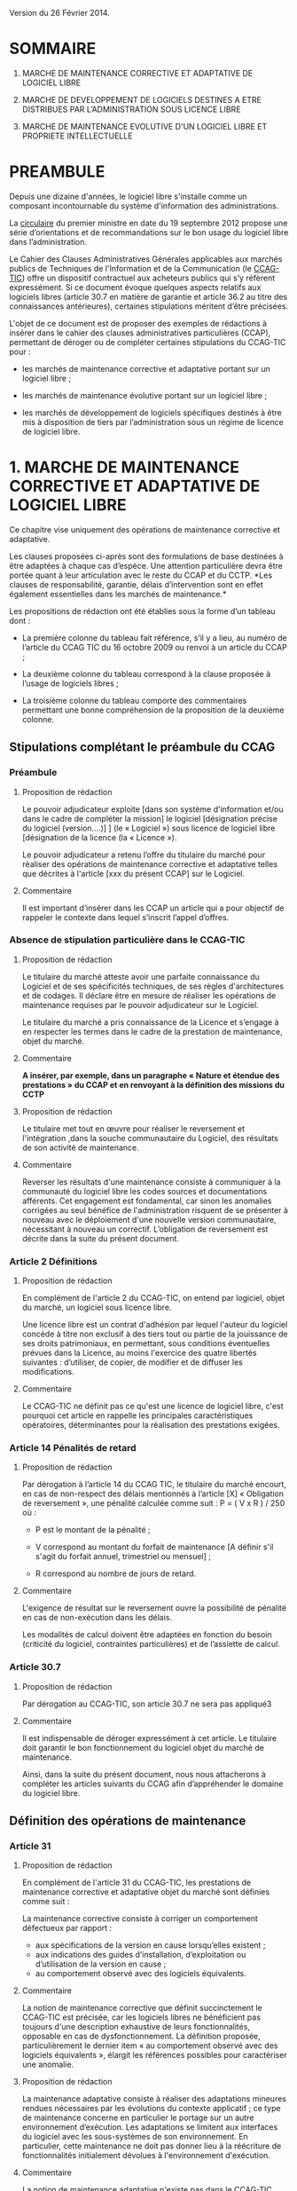 ﻿# CONSEILS A LA REDACTION DE CLAUSES DE PROPRIETE INTELLECTUELLE POUR LES MARCHES DE DEVELOPPEMENT ET DE MAINTENANCE DE LOGICIELS LIBRES
# AUTHOR: Agence du Patrimoine Immatériel de l’État

Version du 26 Février 2014.

* SOMMAIRE

  1. MARCHE DE MAINTENANCE CORRECTIVE ET ADAPTATIVE DE LOGICIEL LIBRE

  2. MARCHE DE DEVELOPPEMENT DE LOGICIELS DESTINES A ETRE DISTRIBUES PAR
     L’ADMINISTRATION SOUS LICENCE LIBRE

  3. MARCHE DE MAINTENANCE EVOLUTIVE D'UN LOGICIEL LIBRE ET PROPRIETE
     INTELLECTUELLE

* PREAMBULE

  Depuis une dizaine d'années, le logiciel libre s'installe comme un
  composant incontournable du système d'information des administrations.

  La [[http://circulaire.legifrance.gouv.fr/pdf/2012/09/cir_35837.pdf][circulaire]] du premier ministre en date du 19 septembre 2012 propose
  une série d’orientations et de recommandations sur le bon usage du
  logiciel libre dans l’administration.

  Le Cahier des Clauses Administratives Générales applicables aux
  marchés publics de Techniques de l'Information et de la Communication
  (le [[http://www.legifrance.gouv.fr/affichTexte.do?cidTexte=JORFTEXT000021158580&dateTexte=20131211][CCAG-TIC]]) offre un dispositif contractuel aux acheteurs publics
  qui s’y réfèrent expressément. Si ce document évoque quelques aspects
  relatifs aux logiciels libres (article 30.7 en matière de garantie et
  article 36.2 au titre des connaissances antérieures), certaines
  stipulations méritent d’être précisées.

  L'objet de ce document est de proposer des exemples de rédactions à
  insérer dans le cahier des clauses administratives particulières
  (CCAP), permettant de déroger ou de compléter certaines stipulations
  du CCAG-TIC pour :

  - les marchés de maintenance corrective et adaptative portant sur un
    logiciel libre ;

  - les marchés de maintenance évolutive portant sur un logiciel libre ;

  - les marchés de développement de logiciels spécifiques destinés à
    être mis à disposition de tiers par l’administration sous un régime
    de licence de logiciel libre.

* 1. MARCHE DE MAINTENANCE CORRECTIVE ET ADAPTATIVE DE LOGICIEL LIBRE

  Ce chapitre vise uniquement des opérations de maintenance corrective
  et adaptative.

  Les clauses proposées ci-après sont des formulations de base destinées
  à être adaptées à chaque cas d’espèce. Une attention particulière
  devra être portée quant à leur articulation avec le reste du CCAP et
  du CCTP. *Les clauses de responsabilité, garantie, délais
  d’intervention sont en effet également essentielles dans les marchés
  de maintenance.*

  Les propositions de rédaction ont été établies sous la forme d’un
  tableau dont :

  - La première colonne du tableau fait référence, s’il y a lieu, au
    numéro de l’article du CCAG TIC du 16 octobre 2009 ou renvoi à un
    article du CCAP ;

  - La deuxième colonne du tableau correspond à la clause proposée à
    l’usage de logiciels libres ;

  - La troisième colonne du tableau comporte des commentaires permettant
    une bonne compréhension de la proposition de la deuxième colonne.

** Stipulations complétant le préambule du CCAG

*** Préambule

**** Proposition de rédaction

     Le pouvoir adjudicateur exploite [dans son système d'information et/ou
     dans le cadre de compléter la mission] le logiciel [désignation
     précise du logiciel (version….)] ] (le « Logiciel ») sous licence de
     logiciel libre [désignation de la licence (la « Licence »).

     Le pouvoir adjudicateur a retenu l’offre du titulaire du marché pour
     réaliser des opérations de maintenance corrective et adaptative telles
     que décrites à l'article [xxx du présent CCAP] sur le Logiciel.

**** Commentaire

     Il est important d’insérer dans les CCAP un article qui a pour
     objectif de rappeler le contexte dans lequel s’inscrit l’appel
     d’offres.

*** Absence de stipulation particulière dans le CCAG-TIC

**** Proposition de rédaction

     Le titulaire du marché atteste avoir une parfaite connaissance du
     Logiciel et de ses spécificités techniques, de ses règles
     d'architectures et de codages. Il déclare être en mesure de réaliser
     les opérations de maintenance requises par le pouvoir adjudicateur sur
     le Logiciel.

     Le titulaire du marché a pris connaissance de la Licence et s’engage à
     en respecter les termes dans le cadre de la prestation de maintenance,
     objet du marché.

**** Commentaire

     *A insérer, par exemple, dans un paragraphe « Nature et étendue des prestations » du CCAP et en renvoyant à la définition des missions du CCTP*

**** Proposition de rédaction

     Le titulaire met tout en œuvre pour réaliser le reversement et
     l'intégration ,dans la souche communautaire du Logiciel, des résultats
     de son activité de maintenance.

**** Commentaire

     Reverser les résultats d'une maintenance consiste à communiquer à la
     communauté du logiciel libre les codes sources et documentations
     afférents. Cet engagement est fondamental, car sinon les anomalies
     corrigées au seul bénéfice de l'administration risquent de se
     présenter à nouveau avec le déploiement d'une nouvelle version
     communautaire, nécessitant à nouveau un correctif.  L’obligation de
     reversement est décrite dans la suite du présent document.

*** Article 2 Définitions

**** Proposition de rédaction

     En complément de l'article 2 du CCAG-TIC, on entend par logiciel,
     objet du marché, un logiciel sous licence libre.

     Une licence libre est un contrat d'adhésion par lequel l'auteur du
     logiciel concède à titre non exclusif à des tiers tout ou partie de la
     jouissance de ses droits patrimoniaux, en permettant, sous conditions
     éventuelles prévues dans la Licence, au moins l'exercice des quatre
     libertés suivantes : d’utiliser, de copier, de modifier et de diffuser
     les modifications.

**** Commentaire

     Le CCAG-TIC ne définit pas ce qu'est une licence de logiciel libre,
     c'est pourquoi cet article en rappelle les principales
     caractéristiques opératoires, déterminantes pour la réalisation des
     prestations exigées.

*** Article 14  Pénalités de retard

**** Proposition de rédaction

    Par dérogation à l’article 14 du CCAG TIC, le titulaire du marché
    encourt, en cas de non-respect des délais mentionnés à l’article
    [X] « Obligation de reversement », une pénalité calculée comme
    suit : P = ( V x R ) / 250 où :

    - P est le montant de la pénalité ;

    - V correspond au montant du forfait de maintenance [A définir s'il
      s'agit du forfait annuel, trimestriel ou mensuel] ;

    - R correspond au nombre de jours de retard.

**** Commentaire

     L'exigence de résultat sur le reversement ouvre la possibilité de
     pénalité en cas de non-exécution dans les délais.

     Les modalités de calcul doivent être adaptées en fonction du besoin
     (criticité du logiciel, contraintes particulières) et de l’assiette
     de calcul.

*** Article 30.7

**** Proposition de rédaction

     Par dérogation au CCAG-TIC, son article 30.7 ne sera pas appliqué3

**** Commentaire

     Il est indispensable de déroger expressément à cet article. Le
     titulaire doit garantir le bon fonctionnement du logiciel objet du
     marché de maintenance.

     Ainsi, dans la suite du présent document, nous nous attacherons à
     compléter les articles suivants du CCAG afin d’appréhender le domaine
     du logiciel libre.

** Définition des opérations de maintenance

*** Article 31

**** Proposition de rédaction

     En complément de l'article 31 du CCAG-TIC, les prestations de
     maintenance corrective et adaptative objet du marché sont définies
     comme suit :

     La maintenance corrective consiste à corriger un comportement
     défectueux par rapport :

     - aux spécifications de la version en cause lorsqu’elles existent ;
     - aux indications des guides d’installation, d’exploitation ou d’utilisation de la version en cause ;
     - au comportement observé avec des logiciels équivalents.

**** Commentaire

     La notion de maintenance corrective que définit succinctement le
     CCAG-TIC est précisée, car les logiciels libres ne bénéficient pas
     toujours d'une description exhaustive de leurs fonctionnalités,
     opposable en cas de dysfonctionnement. La définition proposée,
     particulièrement le dernier item « au comportement observé avec des
     logiciels équivalents », élargit les références possibles pour
     caractériser une anomalie.

**** Proposition de rédaction

     La maintenance adaptative consiste à réaliser des adaptations mineures
     rendues nécessaires par les évolutions du contexte applicatif ; ce
     type de maintenance concerne en particulier le portage sur un autre
     environnement d’exécution. Les adaptations se limitent aux interfaces
     du logiciel avec les sous-systèmes de son environnement. En
     particulier, cette maintenance ne doit pas donner lieu à la réécriture
     de fonctionnalités initialement dévolues à l'environnement
     d'exécution.

**** Commentaire

     La notion de maintenance adaptative n'existe pas dans le CCAG-TIC. Son
     intérêt est spécifique au logiciel libre qui, en garantissant l'accès
     au code source, permet le fonctionnement du logiciel dans de multiples
     environnements d'exécution (couple architecture physique/système
     d'exploitation) au moyen d'opérations limitées (configuration et
     recompilation).

     La définition précise des opérations de maintenance attendue de la
     part du prestataire est essentielle notamment pour la mise en œuvre
     éventuelle des clauses de garantie et de responsabilité dans
     l’exécution des prestations du titulaire du marché.

*** (Précision Optionnelle de l’article 31)

**** Proposition de rédaction

     Par dérogation à l'article 31 du CCAG-TIC, il n'est pas prévu de
     maintenance évolutive.

**** Commentaire

     L’objet de la 1ère partie de ce document ne traite pas de la
     maintenance évolutive. Sa définition n’est pas utile mais peut
     néanmoins être conservée au stade des définitions de l’article 31. Ces
     prestations seront exclues du périmètre de l’exécution.

** Droits du titulaire du marché pour réaliser les opérations de  maintenance sur le logiciel

*** Article 35.1

**** Proposition de rédaction

     En complément de l’article 35-1 du CCAG TIC, les Résultats du marché
     désignent tous les éléments résultant des opérations de maintenance
     réalisés par le titulaire du marché sur le Logiciel tels que les
     développements informatiques sous forme de sources et le cas échéant
     d'exécutables (les  « Développements »), les dossiers d’études
     techniques, de spécifications, de paramétrage, d'exploitation et de
     maintenance.

*** Absence de stipulation particulière dans le CCAG-TIC

**** Proposition de rédaction

     Le pouvoir adjudicateur et le titulaire du marché sont licenciés du
     Logiciel  indépendamment l'un de l'autre par l’effet de la Licence.

**** Commentaire

     La simple utilisation d’un logiciel libre, signifie, en principe, que
     l’on a adhéré au préalable à la licence.

     Le titulaire du marché dispose, selon les principes communs à toutes
     les licences libres, du droit de modifier le logiciel et de
     communiquer ses modifications à des tiers. Le pouvoir adjudicateur, de
     son côté, dispose du droit d'utiliser librement le logiciel avec ou
     sans modifications, selon les termes de la licence.

*** Article B38 (relatif à l’option B de l’artcile 38)

**** Proposition de rédaction

     Par dérogation au _caractère exclusif_ de la cession posé à l'article
     B38 CCAG-TIC, le titulaire du marché cède _à titre non-exclusif_ au
     pouvoir adjudicateur à compter de la livraison et sous condition
     résolutoire de la réception des Résultats, l'ensemble des droits
     d'exploitation afférents à ces Résultats.

**** Commentaire

     Cet article organise une cession non-exclusive de l'ensemble des
     droits patrimoniaux sur les résultats des travaux de maintenance
     permettant ainsi leur utilisation sans restriction par
     l'administration.

*** Article B38 (relatif à l’option B de l’artcile 38)

**** Proposition de rédaction

     En application de l’article B38 du CCAG TIC et au titre de cette
     cession des droits d'auteur, le titulaire du marché cède au pouvoir
     adjudicateur les droits mentionnés aux articles L.122-1 et suivants et
     L. 122-6 du code de la propriété intellectuelle à savoir notamment :

     - le droit de reproduction et d’utilisation pour quelque usage que ce
       soit, par quelque procédé que ce soit, sur tout support actuel ou
       futur et ce sans limitation de  nombre tel que notamment papier,
       magnétique, optique, vidéographique ou autre, pour toute
       exploitation, y compris en réseau ;

     - le droit de représentation et de diffusion, de quelque façon que ce
       soit, sur quelque support, réseau que ce soit, édition ;

     - le droit d’adaptation, de traduction en toute langue ou langage, le
       droit de corriger de faire évoluer, de réaliser de nouvelles
       versions ou de nouveaux développements, de maintenir, modifier,
       assembler, transcrire ;

     - le droit de distribution à des tiers pour être réutilisés.

     Cette cession est effective tant pour la France que pour l'étranger et
     pour toute la durée de protection des Résultats par le droit
     d'auteur. Cette cession permet au pouvoir adjudicateur de mettre à
     disposition des tiers les Développements sous le régime de la
     Licence.

**** Commentaire

     Cette disposition permet à l'administration de diffuser le correctif
     (ou le Logiciel) à des utilisateurs tiers sous le régime de la
     Licence, indépendamment du reversement des travaux de maintenance.

     L'exigence que les versions correctives et adaptatives conservent la
     licence d'origine du logiciel n'est pas utile pour un logiciel sous
     une licence de type « copyleft » puisque la licence elle-même exige
     que les versions dérivées du logiciel conservent la licence
     d'origine. En revanche, cette disposition est nécessaire pour les
     logiciels sous des licences non « copyleft » de type académique
     (Apache, BSD ou MIT) Par défaut, cette exigence est posée dans le
     CCAP.

**** Proposition de rédaction

     Par dérogation à l’article B38.4 du CCAG TIC, le titulaire du marché
     peut exploiter sous toute forme et sans aucune restriction les
     Résultats à la condition de respecter les droits du pouvoir
     adjudicateur.

**** Commentaire

     En conséquence d'une cession non-exclusive des résultats de la
     maintenance, le titulaire est libre d'exploiter les résultats.

**** Proposition de rédaction

     Le titulaire du marché s’assure par ses propres moyens, au cours de
     l’exécution du marché et au regard des évolutions éventuelles de la
     Licence, qu’il a le droit de réaliser les actes mentionnés à l’article
     L. 122-6 du code de la propriété intellectuelle dans le cadre
     strictement nécessaire aux opérations de maintenance définies à
     l'article [XXX du CCAP].

**** Commentaire

     Les droits portant sur le logiciel sont définis par l’article L. 122-6
     du code de la propriété intellectuelle4.

     Compte tenu de l’absence de signature formelle d’un contrat de cession
     de droits entre le titulaire du marché et l’auteur du logiciel libre,
     l’objectif de cet article est d’obliger le titulaire du marché à
     respecter les dispositions de la licence qui régissent le logiciel,
     objet des opérations de maintenance.

**** Proposition de rédaction

     Le titulaire du marché est seul responsable de l’analyse et du respect
     des dispositions de la Licence dans le cadre de ses opérations de
     maintenance. Il garantit le pouvoir adjudicateur contre tous recours
     de tiers du fait du non-respect des droits et obligations posés dans
     la Licence dans sa version en vigueur au jour de la réalisation des
     opérations de maintenance.

     En complément de l'article 30 du CCAG-TIC, le titulaire du marché
     s'engage à indemniser le pouvoir adjudicateur, à première demande,
     pour tout dommage direct ou indirect résultant du non-respect par le
     titulaire du marché d’une disposition de la Licence.

**** Commentaire

     L'administration ne pourra être tenue responsable du non-respect par
     le titulaire des droits et obligations posés par la licence.

** Obligation de reversement

*** Absence de stipulation particulière dans le CCAG-TIC - Obligation de reversement

**** Proposition de rédaction

     Le titulaire du marché s'engage, au fur et à mesure de l’exécution du
     marché, dans un délai de sept jours ouvrés à compter de la réception
     des Résultats, à reverser à la communauté des utilisateurs du Logiciel
     les développements réalisés dans le cadre des opérations de
     maintenance.

**** Commentaire

     La réception des travaux de maintenance déclenche  l'obligation de
     reversement. Cet acte positif de l'administration impose ensuite des
     délais.

     Une obligation de résultat est imposée au prestataire pour le
     reversement. Le titulaire doit prouver que le correctif a bien été
     communiqué dans le respect des exigences posées par la communauté. En
     revanche, un engagement de résultat concernant l'intégration des
     travaux de maintenance n'est pas possible puisque la communauté du
     logiciel libre, extérieure au marché de maintenance, est seule juge de
     la pertinence de son intégration dans les futures versions.

**** Proposition de rédaction

     Le titulaire du marché s'engage à effectuer les actes nécessaires au
     reversement [détailler précisément les actes nécessaires au
     reversement comme poster les travaux sur la liste des développeurs, le
     gestionnaire de tickets ou le wiki, etc.]. Il devra dans ce délai
     fournir au pouvoir adjudicateur les justificatifs correspondants tels
     que : numéro de ticket sur le gestionnaire communautaire, messages
     électroniques échangés, etc. Le développement doit respecter les
     normes d'architectures et les règles de codage écrites et non
     formelles [citer les ressources traçant ces exigences].

     Dans l'hypothèse où la communauté des utilisateurs accepte de
     reprendre le reversement du titulaire du marché, celui-ci s'engage à
     prendre en compte les demandes de la communauté conditionnant
     l'intégration du reversement. Lorsqu'il aura eu connaissance des
     demandes de la communauté, il disposera de 5 jours ouvrés pour
     remanier et proposer de nouveau le reversement à la communauté.

**** Commentaire

     Dans la mesure où l’obligation de reversement est une obligation de
     résultat, il est indispensable de bien détailler ce que le titulaire
     doit reverser, les délais et de prévoir des sanctions en cas de non
     reversement.

* 2. MARCHE DE DEVELOPPEMENT DE LOGICIELS DESTINES A ETRE DISTRIBUES PAR L’ADMINISTRATION SOUS LICENCE LIBRE

  Les clauses proposées ci-après sont des dispositions de base destinées
  à être adaptées au cas d’espèce. Une attention particulière devra être
  portée quant à leur articulation avec le CCAP.

  Il est indispensable d’annexer au CCAP la licence de logiciel libre
  qui s’appliquera au logiciel, objet du marché, lors de sa mise à
  disposition de tiers, de manière à ce que le titulaire du marché en
  ait connaissance.

  Les licences de logiciel libre qu'il est possible de viser dans un
  marché public sont très limitées, principalement du fait que les
  administrations françaises ont obligation d'utiliser le français pour
  leurs documents contractuels alors que très peu de licences libres
  sont disponibles en français. Par exemple, la licence GPL (General
  Public Licence) la plus utilisée ne dispose pas de traduction
  “reconnue” en français. Par ailleurs, l'administration doit
  privilégier les licences de type héréditaire (Copyleft) garantissant
  que l'investissement public continuera de profiter à tous. Au final,
  les licences répondant à ces contraintes sont les licences :

  1. [[http://www.cecill.info/licences/Licence_CeCILL_V2.1-fr.txt][CeCILLv2]] (à l'initiative du CEA, du CNRS et de l'INRIA), rédigée en
     référence au droit français, compatible selon sa clause de
     comptabilité avec la licence GNU GPL et EUPL. La licence est
     [[http://opensource.org/licenses/CECILL-2.1][reconnue depuis juillet 2013]] par l'Open Source Initiative;

  2. [[http://joinup.ec.europa.eu/system/files/FR/EUPL%2520v.1.1%2520-%2520Licence.pdf][EUPLv1.1]] (European Union Public Licence à l'initiative de la
     Commission européenne) rédigée en référence au droit européen et
     [[http://opensource.org/licenses/EUPL-1.1][reconnu]] par l'Open Source Initiative, compatible selon sa clause de
     compatibilité avec les licences GNU GPLv.2, OSL v. 2.1 et v. 3.0,
     Common Public License v.1.0, Eclipse Public License v. 1.0 et
     Cecill v. 2.0.

** Stipulations complétant le préambule du CCAG

*** Préambule

**** Proposition de rédaction

     Le pouvoir adjudicateur souhaite mettre le logiciel développé par le
     titulaire du marché « le Logiciel » sous un régime de licence de
     logiciel libre [licence annexée au marché], de manière à en faire
     profiter le plus grand nombre.

     Le titulaire du marché s’engage donc à réaliser le logiciel, dans des
     conditions qui permettent au pouvoir adjudicateur de mettre ce
     logiciel à disposition de tiers, dans les conditions posées par la
     licence annexée au présent marché ci-après dénommée « la Licence ».

**** Commentaire

     Il est important d’insérer dans les CCAP un article qui a pour
     objectif de rappeler le contexte dans lequel s’inscrit l’appel
     d’offres.

     L'objet du marché est la réalisation d'un logiciel que le pouvoir
     adjudicateur pourra mutualiser sous une licence de logiciel libre avec
     d'autres administrations voire des opérateurs privés.

     La licence libre sous laquelle l’administration envisage de mettre à
     disposition le logiciel est clairement indiquée et annexée au marché
     afin de cadrer précisément l'exercice.

*** Article 2 Définitions

**** Proposition de rédaction

     En complément de l'article 2 du CCAG-TIC, on entend par Logiciel, un
     logiciel sous licence libre.

     Une licence libre est un contrat d'adhésion par lequel l'auteur du
     logiciel concède à titre non exclusif à des tiers tout ou partie de la
     jouissance de ses droits patrimoniaux, en permettant, sous conditions
     éventuelles prévues dans la Licence, au moins l'exercice des quatre
     libertés suivantes : d’utiliser, de copier, de modifier et de diffuser
     les modifications.

**** Commentaire

     Le CCAG-TIC ne définit pas ce qu'est une licence de logiciel libre,
     c'est pourquoi cet article en rappelle les principales
     caractéristiques qui sont déterminantes pour la réalisation du marché.

*** Article 30.7

**** Proposition de rédaction

     Par dérogation au CCAG-TIC, son article 30.7 ne sera pas appliqué[fn:1].

**** Commentaire

     Il est indispensable de déroger à cet article. Le titulaire du marché
     doit en effet garantir le pouvoir adjudicateur si des composants sous
     licence libre sont intégrés au logiciel développé.

     Ainsi, dans la suite du présent document, nous nous attacherons à
     compléter  les articles suivants du CCAG afin d’appréhender le domaine
     du logiciel libre.

** Droits d'auteur - Cession à titre non exclusif des droits portant sur les résultats du marché

*** Article 35.1

**** Proposition de rédaction

     En complément de l’article 35.1 du CCAG TIC, les Résultats du marché
     désignent tous les éléments qui résultent de l'exécution des
     prestations objet du marché, tels que le Logiciel (sous forme de
     sources, et le cas échéant d'exécutable), les dossiers d’études
     techniques, de spécifications, de paramétrage et d'exploitation.

** Droits d'auteur - Cession à titre non exclusif des droits portant sur les connaissances antérieures

*** Article 36

**** Proposition de rédaction

     Si dans le cadre du marché, le titulaire du marché met en œuvre des
     logiciels qui peuvent recevoir la qualification de connaissances
     antérieures au sens de l’article 35.3 du CCAG-TIC, il s’engage à ne
     pas utiliser de connaissances antérieures qui sont soumises à une
     licence ou à des conditions qui ne sont pas compatibles avec la
     Licence.

     Le titulaire du marché doit faire en sorte que les connaissances
     antérieures soient parfaitement séparables  techniquement du Logiciel,
     c’est-à-dire qu'elles figurent dans des documents et fichiers sources
     distincts.

     Dans l’hypothèse où les connaissances antérieures seraient
     indissociables du Logiciel, par dérogation à l’article 36 du CCAG-TIC,
     le titulaire du marché cède à titre non exclusif au pouvoir
     adjudicateur les droits mentionnés aux articles L.122-1 et suivants et
     L. 122-6 du code de la propriété intellectuelle à savoir notamment :

     - le droit de reproduction et d’utilisation pour quelque usage que ce
       soit, par quelque procédé que ce soit, sur tout support actuel ou
       futur et ce sans limitation de  nombre tel que notamment papier,
       magnétique, optique, vidéographique ou autre, pour toute
       exploitation, y compris en réseau ;

     - le droit de représentation et de diffusion, de quelque façon que ce
       soit, sur quelque support, réseau que ce soit, édition ;

     - le droit d’adaptation, de traduction en toute langue ou langage, le
       droit de corriger de faire évoluer, de réaliser de nouvelles
       versions ou de nouveaux développements, de maintenir, décompiler,
       modifier, assembler, transcrire ;

     - le droit de distribution à des tiers pour être réutilisés.

     Cette cession des droits sur les logiciels qualifiés de connaissances
     antérieures est effective tant pour la France que pour l'étranger et
     pour toute la durée de protection desdits logiciels par le droit
     d'auteur.

     Cette cession permet au pouvoir adjudicateur de mettre à disposition
     des tiers le Logiciel sous le régime de la Licence.

     Les codes sources des logiciels qui peuvent recevoir la qualification
     de connaissances antérieures  indissociables ainsi que la
     documentation nécessaire à la mise en œuvre des droits sur ces
     logiciels (le cahier des charges tel que le document de présentation
     des besoins standards liés à l’utilisation du logiciel), la
     documentation d’utilisation (manuel de l’utilisateur, aide en ligne),
     sont livrés simultanément à la remise du code objet (code
     exécutable).

**** Commentaire

     Le CCAG-TIC prévoit un régime spécifique pour les connaissances
     antérieures qui sont définies par l’article 35.3 du CCAG TIC.

     La définition des connaissances antérieures vise notamment les
     composants logiciels qui appartiennent à des tiers ou qui sont sous
     licence libre, sur la base desquels le logiciel objet du marché est
     développé par le titulaire.

     L’article 36 du CCAG-TIC prévoit une concession des droits portant sur
     les connaissances antérieures limitée à l’exploitation des
     résultats. En application de cet article le pouvoir adjudicateur n’est
     pas autorisé à mettre à disposition de tiers les connaissances
     antérieures.

     L’option B du CCAG-TIC organise quant à elle une cession des droits
     patrimoniaux sur les résultats, en excluant les connaissances
     antérieures (cf. §B.38.4.2).

     Pour permettre au pouvoir adjudicateur de mettre à disposition sous un
     régime de licence libre le logiciel objet du marché, il est
     indispensable de prévoir un régime juridique identique pour les
     résultats du marché et les connaissances antérieures qui seraient
     indissociables des développements spécifiques.

     A défaut, le pouvoir adjudicateur ne pourrait mettre à disposition de
     tiers le résultat du marché.

     Il est donc proposé de déroger à l’article 36 du CCAG TIC pour prévoir
     une cession à titre non exclusif des droits portant sur les
     connaissances antérieures qui sont indissociables du résultat du
     marché pour permettre au pouvoir adjudicateur de les mettre à
     disposition de tiers.

**** Proposition de rédaction

     Le titulaire du marché s’engage à communiquer au pouvoir adjudicateur
     au fur et à mesure du développement du Logiciel un rapport constitué
     de la liste complète des composants logiciels utilisés pour constituer
     le Logiciel en précisant pour chacun d'eux les informations
     suivantes : nom du composant, nom du ou des auteurs, source (site
     internet…), licence. Ce rapport est remis au pouvoir adjudicateur avec
     la livraison finale du logiciel objet du marché.

     Le titulaire du marché est seul responsable de l’analyse et du respect
     des dispositions des licences [libres] couvrant les composants
     intégrés.

**** Commentaire

     L'exigence que le logiciel objet du marché soit publiable sous une
     licence donnée entraîne que les composants utilisés pour son
     développement doivent être sous une licence compatible avec cette
     dernière.

     Le rapport servira de référence en cas de litige sur la nature des
     composants logiciels intégrés, si certains choix se révélaient
     incompatibles, il serait de la responsabilité du prestataire de
     remplacer les composants fautifs par toute autre solution
     fonctionnellement équivalente.

*** Article B.38 (relatif à l’option B  de l’article 38)

**** Proposition de rédaction

     Par dérogation au caractère exclusif de la cession posé à l'article
     B.38 du CCAG-TIC, le titulaire du marché cède à titre non-exclusif au
     pouvoir adjudicateur à compter de la livraison et sous condition
     résolutoire de la réception des Résultats objet du marché, l'ensemble
     des droits d'exploitation afférents à ces Résultats.

     En application de l’article B.38 du CCAG-TIC et au titre de cette
     cession des droits d'auteur, le titulaire du marché cède au pouvoir
     adjudicateur les droits mentionnés aux articles L. 122-1 et suivants
     et L. 122-6 du code de la propriété intellectuelle à savoir
     notamment :

     - le droit de reproduction et d’utilisation pour quelque usage que ce
       soit, par quelque procédé que ce soit, sur tout support actuel ou
       futur et ce sans limitation de  nombre tel que notamment papier,
       magnétique, optique, vidéographique ou autre, pour toute
       exploitation, y compris en réseau ;

     - le droit de représentation et de diffusion, de quelque façon que ce
       soit, sur quelque support, réseau que ce soit, édition ;

     - le droit d’adaptation, de traduction en toute langue ou langage, le
       droit de corriger de faire évoluer, de réaliser de nouvelles
       versions ou de nouveaux développements, de maintenir, décompiler,
       modifier, assembler, transcrire ;

     - le droit de distribution à des tiers pour être réutilisés.

     Cette cession est effective tant pour la France que pour l'étranger et
     pour toute la durée de protection des Résultats  par le droit
     d'auteur.

     Cette cession a pour objet de permettre au Pouvoir adjudicateur de
     distribuer notamment auprès de tiers le Logiciel sous le régime de la
     Licence.

     Par dérogation à l’article 38-B-4 du CCAG TIC, le titulaire du marché
     peut exploiter sous toute forme et sans aucune restriction les
     Résultats  la condition de respecter les droits du pouvoir
     adjudicateur.

**** Proposition de rédaction

     Il est proposé de déroger aux dispositions de l'option B de l'article
     38 en privilégiant une cession à titre non exclusif des droits
     d'auteurs. En effet, une cession exclusive des droits du titulaire du
     marché n'est pas nécessaire pour une publication sous licence de
     logiciel libre des résultats.

     En dérogeant au caractère exclusif de la cession prévu par le
     CCAG-TIC, le titulaire du marché reste libre d'exploiter les résultats
     dans d'autres contextes, sans qu'il n'ait de compte à rendre au
     pouvoir adjudicateur. Ce point est souligné par le dernier paragraphe
     de la clause proposée.

** Garantie du titulaire du marché sur les connaissances antérieures

*** Article B.38

**** Proposition de rédaction

     En complément de l’article B. 38, le titulaire du marché certifie
     détenir les droits d’exploitation afférents aux connaissances
     antérieures y compris les logiciels préexistants afin de permettre au
     pouvoir adjudicateur de mettre à disposition de tiers les
     développements spécifiques, objet du marché, sous le régime de la
     Licence.

     Si les connaissances antérieures sont des logiciels libres, le
     titulaire du marché s’engage à ce que les licences qui gouvernent ces
     logiciels permettent au pouvoir adjudicateur de mettre à disposition
     de tiers les Résultats, sous le régime de la Licence.

     Le titulaire du marché garantit le pouvoir adjudicateur contre tous
     recours de tiers du fait du non-respect des droits et obligations
     posés dans les licences qui gouvernent les connaissances
     antérieures. Il s’engage à ce que les composants intégrés au logiciel
     objet du marché, sont couverts par des licences de logiciels libres
     compatibles avec la Licence.

     Sur simple  demande, le titulaire du marché s’engage, à ses frais , à
     remplacer la connaissance antérieure qui ne permettrait pas au pouvoir
     adjudicateur de diffuser et de mettre à disposition le logiciel objet
     du marché sous la Licence.

**** Commentaire

     A noter, que le titulaire est déjà tenu à ce remplacement  sans frais
     supplémentaire . Ceci du fait  que cela  est déjà inclus au titre de
     la passation du marché et notamment de la garantie contre tout recours
     d’un tiers.

     La précision du « à ses frais »  est donc optionnelle. Mais permet de
     mettre en évidence ce fait.

* 3. MARCHE DE MAINTENANCE EVOLUTIVE D'UN LOGICIEL LIBRE ET PROPRIETE INTELLECTUELLE

  En préalable à l'exposé des clauses à faire figurer dans le CCAP, se
  pose la question de la forme et du type de procédure de marché
  approprié à la réalisation d'évolutions fonctionnelles sur un logiciel
  libre. En effet, il est essentiel que les évolutions fonctionnelles
  soient reversées à la communauté et intégrées dans les prochaines
  versions. Cela permet de partager à terme le poids de la maintenance
  corrective et de profiter des évolutions futures du logiciel. Sans une
  telle reprise des évolutions par la communauté, l'intérêt des travaux
  risque d'être faible. Ainsi un projet de maintenance évolutive se
  décompose en trois prestations.

  Une première prestation *d’étude d’opportunité* doit investiguer les
  conditions et les chances de succès du reversement des fonctionnalités
  envisagées. Si les chances de reversement sont jugées bonnes alors *la
  prestation de développement* est lancée dans le respect des principes,
  règles et usages édictés par la communauté. Une fois les
  fonctionnalités réalisées, la *prestation de reversement* commence
  jusqu'à l'intégration des nouvelles fonctionnalités dans la souche
  communautaire. La première prestation conditionne donc la réalisation
  des prestations suivantes.

  Il s'agit donc dans ce cas de mettre en œuvre un marché soit à bons de
  commande soit à tranches conditionnelles tels que définis dans le code
  des marchés publics (article 72 et 77). Les conditions de déroulement
  et de recette des deux prestations (développement et reversement)
  seront identiques.

** 2.1 Étude d’opportunité

   Deux cas de figure particuliers peuvent se présenter. Si
   l'administration dispose de l'expertise interne pour mener à bien la
   prestation d’étude d’opportunité, alors le marché de maintenance
   évolutive sera constitué de deux prestations, une prestation de
   « développement » et une prestation de « reversement ».

   Si l'administration ne dispose pas de l'expertise interne nécessaire,
   alors une première prestation d'investigation sera nécessaire. Elle se
   matérialisera par la réalisation d'une étude d'opportunité qui
   analysera les chances de succès du reversement.

   Le livrable attendu pour la prestation d'étude d'opportunité est un
   rapport constitué en trois parties :

   - La première partie analyse les positions préalables de la communauté
     relativement aux évolutions fonctionnelles attendues par
     l'administration. Cette analyse s'appuie sur les écrits disponibles
     sur l'ensemble des canaux publics de communication de la communauté
     (listes de diffusion, forums, wikis, etc.). Ces écrits sont
     précisément sourcés et résumés en français. Par la suite ce travail
     permettra au titulaire d'être plus pertinent dans ses échanges avec
     la communauté. Si aucune référence même indirecte n'existe en lien
     avec les attentes de l'administration, alors cette partie se bornera
     à établir ce fait.

   - La deuxième partie recueille les échanges menés par le titulaire
     avec la communauté pour présenter les évolutions fonctionnelles
     projetées. Les échanges seront sourcés précisément et traduits en
     français. Durant cette phase d'échange avec la communauté,
     l'administration pourra être consultée pour valider ou proposer des
     ajustements que le titulaire portera auprès de la communauté. Les
     ajustements qui émergeront de cette phase d'échange resteront
     compatibles avec la charge estimée du chantier et seront formalisés
     sous forme de spécifications fonctionnelles complétant l'expression
     de besoin initial de l'administration.

   - La troisième partie rassemble les diverses obligations spécifiques
     posées par la communauté pour assurer une reprise des travaux de
     développement ; celles-ci sont d'ordre :

     - techniques en termes d'architecture, de règles de codage, de tests
       unitaires et d'intégration, de documentation, etc. ;

     - une analyse juridique quant aux obligations juridiques imposées
       par la communauté dans le cadre du transfert des droits de type
       « copyright assignment » (dans certains cas, la communauté
       subordonne l’acceptation du reversement à la cession des droits
       patrimoniaux du prestataire)

     - de planning en particulier pour l'intégration des nouveautés
       fonctionnelles dans une « future release ».

   - La conclusion du rapport d'opportunité propose une synthèse des
     arguments en faveur et en défaveur d'une reprise des évolutions
     fonctionnelles attendues par l'administration dans la souche
     communautaire. Sur cette base le titulaire indiquera clairement sa
     position. Celle-ci n'engage pas l'administration, qui reste libre
     d'entreprendre ou pas les prestations de développement et de
     reversement. Dans le cadre du règlement de la consultation, il
     faudra préciser que les candidats doivent fournir les éléments
     relatifs à leurs relations avec la communauté du logiciel objet du
     marché et des moyens et modalités prévus pour le reversement. Ce
     point constituera un sous-critère voire un critère de sélection.

   - Si, sur la base des conclusions de l'étude d'opportunité,
     l'administration estime positives les chances de reprise des
     évolutions fonctionnelles dans la souche communautaire, alors les
     prestations de développement puis de reversement seront lancées.

   - Dans l’hypothèse où les évolutions du logiciel demandées par
     l’administration n’intéresseraient pas la communauté, mais que
     l’administration souhaiterait tout de même faire évoluer le
     logiciel, alors la prestation de reversement ne sera pas
     réalisée. Il doit toutefois être bien pris en compte dans ce cas que
     l'administration crée par cette action un dérivé du logiciel
     d'origine dont elle devra seule supporter le coût de la maintenance
     corrective et évolutive.

** 2.2 Développement logiciel

   La prestation de développement est une prestation classique de
   développement informatique pour laquelle les clauses de propriété
   intellectuelle sont essentielles et font l’objet des clauses proposées
   ci-après.

** 2.3 Reversement des développements logiciels à la communauté

   La prestation de reversement sera exigée au moment du prononcé de la
   recette de la prestation de développement logiciel. Sans reprise
   effective des développements dans les 18 mois suivant le reversement,
   la réception de la prestation de reversement ne sera pas prononcée ni
   payée, car au-delà de ce délai les chances de reprise des
   développements sont très faibles. La charge de cette activité de
   faible intensité et très étalée dans le temps est difficile à
   évaluer. Son coût sera forfaitairement établi entre 10 % et 20 % du
   coût de la prestation de développement.

   Il est rappelé que si, à l’issue de l’étude d’opportunité,
   l’administration conclut à l’impossibilité du reversement, le
   titulaire est libéré de cette obligation et la prestation n’est pas
   commandée.

   Le tableau suivant vise uniquement des opérations de maintenance
   évolutive.

   Les clauses proposées ci-après sont des formulations de base destinées
   à être adaptées à chaque cas d’espèce. Une attention particulière
   devra être portée quant à leur articulation avec le reste du CCAP et
   le CCTP. *Les clauses de responsabilité, garantie, délais
   d’intervention sont également essentielles dans les marchés de
   maintenance.*

** Stipulations complétant le préambule du CCAG

*** Proposition de rédaction

    Le pouvoir adjudicateur exploite [dans son système d'information et/ou
    dans le cadre de compléter la mission] le logiciel [désignation
    précise du logiciel (le « Logiciel ») sous licence de logiciel libre
    [désignation de la licence] (la « Licence »).

    Le pouvoir adjudicateur a retenu la candidature du titulaire du marché
    pour réaliser des opérations de maintenance évolutive telles que
    décrites à l'article [xxx du présent CCAP] sur le Logiciel (la
    « maintenance évolutive »).

    Le titulaire du marché atteste avoir une parfaite connaissance du
    Logiciel et de ses spécificités techniques, de ses règles
    d'architectures et de codages. Il déclare être en mesure de réaliser
    les opérations de maintenance requises par le pouvoir adjudicateur sur
    ce logiciel.

    Le titulaire du marché confirme avoir pris connaissance de la Licence
    et s’engage à en respecter les termes dans le cadre de la prestation
    de maintenance, objet du marché.

    En complément de l’article 35-1 du CCAG TIC, les Résultats du marché
    désignent tous les éléments résultant des opérations de maintenance
    réalisés par le titulaire du marché sur le Logiciel tels que les
    développements informatiques sous forme de sources et le cas échéant
    d'exécutables (les  « Développements »), les dossiers d’études
    techniques, de spécifications, de paramétrage et d'exploitation et de
    maintenance.

**** Commentaire

     Il est important d’insérer dans les CCAP un article qui a pour
     objectif de rappeler le contexte dans lequel s’inscrit l’appel
     d’offres.

*** Proposition de rédaction

    Le titulaire s'engage à tout mettre en œuvre pour assurer le
    reversement et l'intégration dans le Logiciel des Résultats du marché,
    recettés par le pouvoir adjudicateur.

**** Commentaire

     Le versement et l'intégration des évolutions dans une version
     communautaire du logiciel permettront à l'administration de bénéficier
     des évolutions des futures versions sans perdre le bénéfice de ses
     propres évolutions.

     L’obligation de reversement est décrite dans la suite  du présent
     document.

*** Article 2 Définitions

**** Proposition de rédaction

     En complément de l'article 2 du CCAG-TIC, on entend par logiciel,
     objet du marché, un logiciel sous licence libre.

     Une licence libre est un contrat d'adhésion par lequel l'auteur du
     logiciel concède à titre non exclusif à des tiers tout ou partie de la
     jouissance de ses droits patrimoniaux, en permettant, sous conditions
     éventuelles prévues dans la Licence, au moins l'exercice des quatre
     libertés suivantes : d’utiliser, de copier, de modifier et de diffuser
     les modifications.

**** Commentaire

     Le CCAG-TIC ne définit pas ce qu'est une licence de logiciel libre,
     c'est pourquoi cet article en rappelle les principales
     caractéristiques opératoires, déterminantes pour la réalisation des
     prestations exigées.

*** Article 30.7

**** Proposition de rédaction

     Par dérogation au CCAG-TIC, son article 30.7 ne sera pas appliqué[fn:2].

**** Commentaire

     Il est indispensable de déroger expressément à cet article. Le
     titulaire doit garantir le bon fonctionnement du logiciel objet du
     marché de maintenance.

     Ainsi, dans la suite du présent document, nous nous attacherons à
     compléter  les articles suivants du CCAG afin d’appréhender le domaine
     du logiciel libre.

** Droits d'auteur - Cession à titre non exclusif des droits portant sur les connaissances antérieures

*** Article 36

**** Proposition de rédaction

     Si dans le cadre des opérations de maintenance, le titulaire du marché
     met en œuvre des logiciels qui peuvent recevoir la qualification de
     connaissances antérieures au sens de l’article 35-3 du CCAG TIC, il
     s’engage à ne pas utiliser de logiciels qui sont soumis à une licence
     ou à des conditions qui ne sont pas compatibles avec la Licence.

     Le titulaire du marché doit faire en sorte que les connaissances
     antérieures soient parfaitement séparables  techniquement du Logiciel,
     (c'est-à-dire qu'elles figurent dans des documents et fichiers sources
     distincts).

     Dans l’hypothèse où les connaissances antérieures seraient
     indissociables du Logiciel, par dérogation à l’article 36 du CCAG TIC,
     le titulaire du marché cède à titre non exclusif au pouvoir
     adjudicateur les droits mentionnés aux articles L.122-1 et suivants et
     L. 122-6 du code de la propriété intellectuelle qui portent sur les
     connaissances antérieures à savoir notamment:

     - Le droit de reproduction et d’utilisation pour quelque usage que ce soit, par quelque procédé que ce soit, sur tout support, actuel ou futur et ce, sans limitation de nombre tel que papier, magnétique, optique, vidéographique ou autre, pour toute exploitation, y compris en réseau ;
     - Le droit de représentation et de diffusion, de quelque façon que ce soit, sur quelque support, réseau que ce soit, édition ;
     - le droit d’adaptation, de traduction en toute langue ou tout langage, le droit de corriger, de faire évoluer, de réaliser de nouvelles versions ou de nouveaux développements, de maintenir, décompiler,  modifier, assembler, transcrire ;
     - le droit de distribution à des tiers pour être réutilisés.

     Cette cession des droits sur les connaissances antérieures est
     effective tant pour la France que pour l'étranger et pour toute la
     durée de protection desdits logiciels par le droit d'auteur.

**** Commentaire

     Le CCAG-TIC prévoit un régime spécifique pour les connaissances
     antérieures qui sont définies par l’article 35-3 du CCAG TIC.

     La définition des connaissances antérieures vise notamment les
     composants logiciels qui appartiennent à des tiers ou qui sont sous
     licence libre, sur la base desquels le logiciel objet du marché est
     développé par le titulaire.

     L’article 36 du CCAG TIC prévoit une concession des droits portant sur
     les connaissances antérieures limitée à l’exploitation des
     résultats. En application de cet article le pouvoir adjudicateur n’est
     pas autorisé à mettre à disposition de tiers les connaissances
     antérieures.

     L’option B du CCAG-TIC organise quant à elle une cession des droits
     patrimoniaux sur les résultats, en excluant les connaissances
     antérieures (cf. §B.38.4.2).

     Pour permettre au pouvoir adjudicateur de mettre à disposition sous un
     régime de licence libre le logiciel objet du marché, il est
     indispensable de prévoir un régime juridique identique pour les
     résultats du marché et les connaissances antérieures qui sont
     indissociables des développements spécifiques. A défaut, le pouvoir
     adjudicateur ne pourrait mettre à disposition de tiers le résultat du
     marché,

     Il est donc proposé de déroger à l’article 36 du CCAG TIC pour prévoir
     une cession à titre non exclusif des droits portant sur les
     connaissances antérieures qui sont indissociables du Logiciel pour
     permettre au pouvoir adjudicateur de les mettre à disposition de
     tiers.

**** Proposition de rédaction

     Cette cession permet au pouvoir adjudicateur de mettre à disposition
     des tiers le Logiciel sous le régime de la Licence

     Les codes sources des logiciels qui peuvent recevoir la qualification
     de connaissances antérieures indissociables ainsi que la documentation
     nécessaire à la mise en œuvre des droits sur ces logiciels (le cahier
     des charges tel que le document de présentation des besoins standards
     liés à l’utilisation du logiciel), la documentation d’utilisation
     (manuel de l’utilisateur, aide en ligne) sont livrés simultanément à
     la remise du code objet (code exécutable).

     Le titulaire du marché est seul responsable de l’analyse et du respect
     des dispositions des licences [libres] couvrant les composants
     intégrés (connaissances antérieures).

     Le titulaire du marché s’engage à communiquer au pouvoir adjudicateur
     au fur et à mesure du développement du Logiciel un rapport constitué
     de la liste complète des composants logiciels utilisés pour faire
     évoluer le Logiciel en précisant pour chacun d'eux les informations
     suivantes : nom du composant, nom du ou des auteurs, source (site
     Internet par exemple) et licence. Ce rapport est remis au pouvoir
     adjudicateur avec la livraison finale du logiciel objet du marché.

**** Commentaire

     Le rapport servira de référence en cas de litige sur la nature des
     composants logiciels intégrés, si certains choix se révélaient
     incompatibles, il serait de la responsabilité du prestataire de
     remplacer les composants fautifs par toute autre solution
     fonctionnellement équivalente (cf. Garantie du titulaire, ci-dessous)

** Droits du titulaire du marché pour réaliser les opérations de maintenance évolutive  sur le Logiciel

*** Absence de stipulation particulière dans le CCAG-TIC

**** Proposition de rédaction

     Le pouvoir adjudicateur et le titulaire du marché sont licenciés du
     Logiciel indépendamment l'un de l'autre par l’effet de la Licence.

**** Commentaire

     L’utilisation d’un logiciel libre, signifie, en principe, que l’on a
     adhéré au préalable à la licence.

     Le titulaire du marché dispose, selon les principes communs à toutes
     les licences libres, du droit de modifier le logiciel et de
     communiquer ses modifications à des tiers. Le pouvoir adjudicateur, de
     son côté, dispose du droit d'utiliser librement le logiciel avec ou
     sans modifications, selon les termes de la licence.

*** Article B38 (relatif à l’option B de l’artcile 38)

**** Proposition de rédaction

     Par dérogation au caractère exclusif de la cession posé à l'article
     B.38 du CCAG-TIC, le titulaire du marché cède à titre non-exclusif au
     pouvoir adjudicateur à compter de la livraison et sous condition
     résolutoire de la réception des Résultats, l'ensemble des droits
     d'exploitation afférents à ces Résultats.

*** Article B.38

**** Proposition de rédaction

     En application de l’article B.38 du CCAG TIC et au titre de cette
     cession des droits d'auteur, le titulaire du marché cède au pouvoir
     adjudicateur les droits mentionnés aux articles L. 122-1 et suivants
     et L. 122-6[fn:3] du code de la propriété intellectuelle à savoir
     notamment :

     - Le droit de reproduction et utilisation pour quelque usage que ce
       soit, par quelque procédé que ce soit, sur tout support actuel ou
       futur et, sans limitation de nombre tel que papier, magnétique,
       optique, vidéographique ou autre, pour toute exploitation, y compris
       en réseau ;

     - le droit de représentation et de diffusion, de quelque façon que ce
       soit, sur quelque support, réseau que ce soit, édition ;

     - le droit d’adaptation, de traduction en toute langue ou tout
       langage, le droit de corriger, de faire évoluer, de réaliser de
       nouvelles versions ou de nouveaux développements, de maintenir,
       décompiler,  modifier, assembler, transcrire ;

     - le droit de distribution à des tiers pour être réutilisés.

     Cette cession est effective tant pour la France que pour l'étranger et
     pour toute la durée de protection des Résultats par le droit
     d'auteur.

     Cette cession permet au pouvoir adjudicateur de mettre à disposition
     des tiers les Développements sous le régime de la Licence. Le
     titulaire s'engage donc à ce que les Développements demeurent sous le
     régime de la Licence.

**** Commentaire

     L'exigence que les versions évolutives conservent la licence d'origine
     du logiciel n'est pas utile pour un logiciel sous une licence de type
     « copyleft » puisque la licence elle-même exige que les versions
     dérivées du logiciel conservent la licence d'origine. En revanche,
     cette disposition est nécessaire pour les logiciels sous des licences
     non « copyleft » de type académique (Apache, BSD ou MIT). Par défaut,
     cette exigence est posée dans le CCAP.

**** Proposition de rédaction

     Par dérogation à l’article B.38.4 du CCAG TIC, le titulaire du marché
     peut exploiter sous toute forme et sans aucune restriction les
     Résultats à la condition de respecter les droits du pouvoir
     adjudicateur.

**** Commentaire

     En dérogeant au caractère exclusif de la cession prévu par le CCAG
     TIC, le titulaire du marché reste libre d'exploiter les résultats dans
     d'autres contextes, sans qu'il n'ait de compte à rendre au pouvoir
     adjudicateur. Ce point est souligné par le dernier paragraphe de la
     clause proposée.

**** Proposition de rédaction

     Le titulaire du marché s’assure par ses propres moyens, au cours de
     l’exécution du marché et des évolutions éventuelles de Licence, qu’il
     a le droit de réaliser les actes mentionnés à l’article L. 122-6 du
     code de la propriété intellectuelle dans le cadre strictement
     nécessaire aux opérations de maintenance définies à l'article [XXX du
     CCAP].

**** Commentaire

     Compte tenu de l’absence de signature formelle d’un contrat de cession
     de droits entre le titulaire du marché et l’auteur du logiciel libre,
     l’objectif de cet article est d’obliger le titulaire du marché à
     respecter les dispositions de la licence qui régit le logiciel, objet
     des opérations de maintenance.

**** Proposition de rédaction

     Le titulaire du marché est seul responsable de l’analyse et du respect
     des dispositions de la Licence dans le cadre de ses opérations de
     maintenance. Il garantit le pouvoir adjudicateur contre tous recours
     de tiers du fait du non-respect des droits et obligations posés dans
     la Licence dans sa version en vigueur au jour de la réalisation des
     opérations de maintenance.

**** Commentaire

     Le titulaire du marché est seul responsable du respect des licences
     pour ses actions de maintenance et il garantit qu'aucun recours de
     tiers pour des actes de contrefaçon ne sera entrepris contre le
     pouvoir adjudicateur.

** Garantie du titulaire du marché sur les connaissances antérieures

*** Article B.38

**** Proposition de rédaction

     En complément de l’article B. 38, le titulaire du marché certifie
     détenir les droits d’exploitation afférents aux connaissances
     antérieures y compris les logiciels préexistants afin de permettre au
     pouvoir adjudicateur de mettre à disposition de tiers les
     développements spécifiques, objet du marché, sous le régime de la
     Licence.

     Si les connaissances antérieures sont des logiciels libres, le
     titulaire du marché s’engage à ce que les licences qui gouvernent ces
     logiciels permette au pouvoir adjudicateur de mettre à disposition de
     tiers les Résultats, sous le régime de la Licence.

     Le titulaire du marché garantit le pouvoir adjudicateur contre tous
     recours de tiers du fait du non-respect des droits et obligations
     posés dans les licences qui gouvernent les connaissances
     antérieures. Il s’engage à ce que les composants intégrés au logiciel
     objet du marché, sont couverts par des licences de logiciels libres
     compatibles avec la Licence.

     Sur simple demande, le titulaire du marché s’engage, à ses frais, à
     remplacer la connaissance antérieure qui ne permettrait pas au pouvoir
     adjudicateur de diffuser et de mettre à disposition le logiciel objet
     du marché sous la Licence.

**** Proposition de rédaction

     L'exigence que le logiciel objet du marché soit publiable sous une
     licence donnée entraîne que les composants utilisés pour son
     développement doivent être sous une licence compatible avec cette
     dernière.

     A noter, que le titulaire est déjà tenu à ce remplacement  sans frais
     supplémentaire . Ceci du fait  que cela  est déjà inclus au titre de
     la passation du marché et notamment de la garantie contre tout recours
     d’un tiers.

     La précision du « à ses frais »  est donc optionnelle. Mais permet de
     mettre en évidence ce fait.

** Obligation de reversement

*** Absence de stipulation particulière dans le CCAG- Obligation de reversement

**** Proposition de rédaction

     Si, à l’issue de l’étude d’opportunité, l’administration conclue à
     l’impossibilité du reversement, le titulaire est libéré de son
     obligation de reversement.

     A défaut, le titulaire du marché s'engage à reverser à la communauté
     du Logiciel les Résultats réalisés dans le cadre des opérations de
     maintenance une fois la prestation de développement réceptionnée. Ce
     reversement doit être réalisé selon les modalités et les formes
     définies par la communauté [liste de diffusion des développeurs,
     gestionnaire de tickets, wiki, etc.]. Les développements informatiques
     réalisés dans le cadre des opérations de maintenances doivent
     respecter les normes d'architectures et les règles de codage écrites
     et non formelles [citer les ressources traçant ces exigences][ou
     collectées par l'étude d'opportunité, préalable à la prestation de
     développement.].

     Les opérations de vérification ont pour but de constater que les
     fonctionnalités objet de la prestation de maintenance évolutive sont
     présentes dans la dernière version du logiciel publiée par la
     communauté. Il appartient au titulaire d’apporter la preuve de
     l’effectivité de cette reprise selon les modalités définies dans le
     CCTP. La vérification devra intervenir dans les 18 mois suivant le
     lancement de la prestation de reversement.

**** Proposition de rédaction

     Reverser les résultats d'une maintenance évolutive consiste à
     communiquer à la communauté l'ensemble des codes et documentations
     afférents implémentant les nouvelles fonctionnalités dans le logiciel
     libre.

     La vérification de cette exigence est indépendante des moyens mis en
     œuvre par le titulaire pour le reversement. L'obligation de résultat
     porte bien sur la présence effective des fonctionnalités, objet du
     marché, dans une version ultérieure du logiciel.

     La limite de 18 mois pour constater la prise en compte du reversement
     est large ; au-delà les chances de reprise sont très faibles, surtout
     si le logiciel continue d'évoluer en parallèle. Ce délai peut selon
     les cas être raccourci.

     L'importance d'une étude d'opportunité préalable à tous travaux
     d'évolution que l'on souhaite pérenniser est donc primordiale. Elle
     est seule à même de garantir au-delà des questions de forme la reprise
     des reversements dans la souche communautaire.

     La vérification de la prestation de reversement est de faible
     intensité. Elle consiste en une activité de veille sur les retours que
     la communauté pourrait formuler et à de menus ajustements ; l'étude
     d'opportunité préalable ayant aplanie les difficultés de fond seuls
     quelques points de forme devraient subsister.

     Le CCTP devra détailler les moyens pour le titulaire d’apporter la
     preuve du reversement (par exemple : lien vers l’entrepôt
     communautaire de téléchargement ou cahier de tests avec les
     résultats). Ces dispositions sont essentielles dans la mesure où elles
     visent à s’assurer que TOUTES les fonctionnalités sont reprises dans
     la souche communautaire.

* Notes

[fn:1] Article 30-7 du CCAG TIC « Les logiciels libres sont utilisés
en l'état. Le titulaire n'est pas responsable des dommages qui
pourraient être causés par l'utilisation, par le pouvoir adjudicateur,
de logiciels libres dont il n'est pas l'éditeur ».

[fn:2] Article 30-7 du CCAG TIC « Les logiciels libres sont utilisés
en l'état. Le titulaire n'est pas responsable des dommages qui
pourraient être causés par l'utilisation, par le pouvoir adjudicateur,
de logiciels libres dont il n'est pas l'éditeur ».

[fn:3] « Sous réserve des dispositions de l'article L. 122-6-1, le
droit d'exploitation appartenant à l'auteur d'un logiciel comprend le
droit d'effectuer et d'autoriser :

1. La reproduction permanente ou provisoire d'un logiciel en tout ou
   partie par tout moyen et sous toute forme. Dans la mesure où le
   chargement, l'affichage, l'exécution, la transmission ou le
   stockage de ce logiciel nécessitent une reproduction, ces actes ne
   sont possibles qu'avec l'autorisation de l'auteur ;

2. La traduction, l'adaptation, l'arrangement ou toute autre
   modification d'un logiciel et la reproduction du logiciel en
   résultant ;

3. La mise sur le marché à titre onéreux ou gratuit, y compris la
   location, du ou des exemplaires d'un logiciel par tout
   procédé. Toutefois, la première vente d'un exemplaire d'un logiciel
   dans le territoire d'un Etat membre de la Communauté européenne ou
   d'un Etat partie à l'accord sur l'Espace économique européen par
   l'auteur ou avec son consentement épuise le droit de mise sur le
   marché de cet exemplaire dans tous les Etats membres à l'exception
   du droit d'autoriser la location ultérieure d'un exemplaire ».
